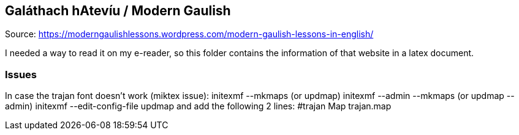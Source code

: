 == Galáthach hAtevíu / Modern Gaulish

Source: https://moderngaulishlessons.wordpress.com/modern-gaulish-lessons-in-english/

I needed a way to read it on my e-reader, so this folder contains the information of that website in a latex document.

=== Issues

In case the trajan font doesn't work (miktex issue):
initexmf --mkmaps (or updmap)
initexmf --admin --mkmaps (or  updmap --admin)
initexmf --edit-config-file updmap
and add the following 2 lines:
#trajan
Map trajan.map
